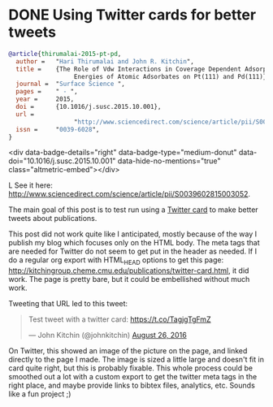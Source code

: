 #+options: toc:nil
* DONE Using Twitter cards for better tweets
  CLOSED: [2016-08-26 Fri 15:56]
  :PROPERTIES:
  :categories: publication
  :date:     2016/08/26 15:56:18
  :updated:  2016/08/26 16:32:40
  :END:

[[./ss-vdw.png]]

#+BEGIN_SRC bibtex
@article{thirumalai-2015-pt-pd,
  author =	 "Hari Thirumalai and John R. Kitchin",
  title =	 {The Role of Vdw Interactions in Coverage Dependent Adsorption
                  Energies of Atomic Adsorbates on Pt(111) and Pd(111)},
  journal =	 "Surface Science ",
  pages =	 " - ",
  year =	 2015,
  doi =		 {10.1016/j.susc.2015.10.001},
  url =
                  "http://www.sciencedirect.com/science/article/pii/S0039602815003052",
  issn =	 "0039-6028",
}
#+END_SRC

#+BEGIN_HTM
<div data-badge-details="right" data-badge-type="medium-donut" data-doi="10.1016/j.susc.2015.10.001" data-hide-no-mentions="true" class="altmetric-embed"></div>
#+END_HTML
See it here: http://www.sciencedirect.com/science/article/pii/S0039602815003052.

The main goal of this post is to test run using a [[https://dev.twitter.com/cards/types/summary-large-image][Twitter card]] to make better tweets about publications.

This post did not work quite like I anticipated, mostly because of the way I publish my blog which focuses only on the HTML body. The meta tags that are needed for Twitter do not seem to get put in the header as needed. If I do a regular org export with HTML_HEAD options to get this page: http://kitchingroup.cheme.cmu.edu/publications/twitter-card.html, it did work. The page is pretty bare, but it could be embellished without much work. 

Tweeting that URL led to this tweet: 

#+BEGIN_HTML
<blockquote class="twitter-tweet" data-lang="en"><p lang="en" dir="ltr">Test tweet with a twitter card: <a href="https://t.co/TagjgTgFmZ">https://t.co/TagjgTgFmZ</a></p>&mdash; John Kitchin (@johnkitchin) <a href="https://twitter.com/johnkitchin/status/769267071645540352">August 26, 2016</a></blockquote> <script async src="//platform.twitter.com/widgets.js" charset="utf-8"></script>
#+END_HTML

On Twitter, this showed an image of the picture on the page, and linked directly to the page I made. The image is sized a little large and doesn't fit in card quite right, but this is probably fixable. This whole process could be smoothed out a lot with a custom export to get the twitter meta tags in the right place, and maybe provide links to bibtex files, analytics, etc. Sounds like a fun project ;) 

** build 							   :noexport:
#+BEGIN_SRC emacs-lisp
(org-html-export-to-html nil nil nil t nil)

(with-temp-file "twitter-card.html.mako"
  (insert "<%inherit file=\"../_templates/site.mako\" />")
  (insert-file-contents "twitter-card.html"))
#+END_SRC

#+RESULTS:
| /Users/jkitchin/vc/blogofile-jkitchin.github.com/publications/twitter-card.html | 3283 |

